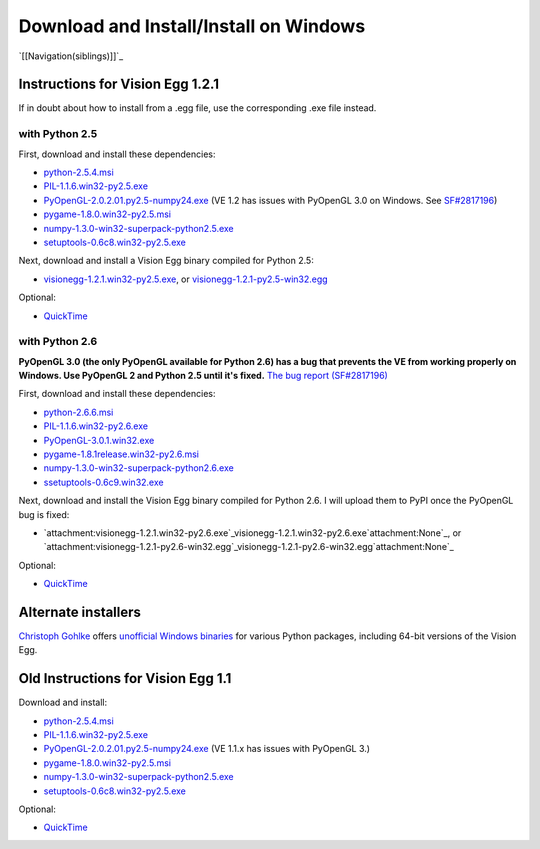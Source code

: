 Download and Install/Install on Windows
#######################################

`[[Navigation(siblings)]]`_

Instructions for Vision Egg 1.2.1
=================================

If in doubt about how to install from a .egg file, use the corresponding .exe file instead.

with Python 2.5
---------------

First, download and install these dependencies:

* `python-2.5.4.msi`_

* `PIL-1.1.6.win32-py2.5.exe`_

* `PyOpenGL-2.0.2.01.py2.5-numpy24.exe`_ (VE 1.2 has issues with PyOpenGL 3.0 on Windows. See `SF#2817196`_)

* `pygame-1.8.0.win32-py2.5.msi`_

* `numpy-1.3.0-win32-superpack-python2.5.exe`_

* `setuptools-0.6c8.win32-py2.5.exe`_

Next, download and install a Vision Egg binary compiled for Python 2.5:

* `visionegg-1.2.1.win32-py2.5.exe`_, or `visionegg-1.2.1-py2.5-win32.egg`_

Optional:

* QuickTime_

with Python 2.6
---------------

**PyOpenGL 3.0 (the only PyOpenGL available for Python 2.6) has a bug that prevents the VE from working properly on Windows. Use PyOpenGL 2 and Python 2.5 until it's fixed.** `The bug report (SF#2817196)`_

First, download and install these dependencies:

* `python-2.6.6.msi`_

* `PIL-1.1.6.win32-py2.6.exe`_

* `PyOpenGL-3.0.1.win32.exe`_

* `pygame-1.8.1release.win32-py2.6.msi`_

* `numpy-1.3.0-win32-superpack-python2.6.exe`_

* `ssetuptools-0.6c9.win32.exe`_

Next, download and install the Vision Egg binary compiled for Python 2.6. I will upload them to PyPI once the PyOpenGL bug is fixed:

* `attachment:visionegg-1.2.1.win32-py2.6.exe`_visionegg-1.2.1.win32-py2.6.exe`attachment:None`_, or `attachment:visionegg-1.2.1-py2.6-win32.egg`_visionegg-1.2.1-py2.6-win32.egg`attachment:None`_

Optional:

* QuickTime_

Alternate installers
====================

`Christoph Gohlke`_ offers `unofficial Windows binaries`_ for various Python packages, including 64-bit versions of the Vision Egg.

Old Instructions for Vision Egg 1.1
===================================

Download and install:

* `python-2.5.4.msi`_

* `PIL-1.1.6.win32-py2.5.exe`_

* `PyOpenGL-2.0.2.01.py2.5-numpy24.exe`_ (VE 1.1.x has issues with PyOpenGL 3.)

* `pygame-1.8.0.win32-py2.5.msi`_

* `numpy-1.3.0-win32-superpack-python2.5.exe <http://superb-west.dl.sourceforge.net/sourceforge/numpy/numpy-1.3.0-win32-superpack-python2.5.exe>`__

* `setuptools-0.6c8.win32-py2.5.exe`_

Optional:

* QuickTime_

.. ############################################################################

.. _python-2.5.4.msi: http://python.org/ftp/python/2.5.4/python-2.5.4.msi

.. _PIL-1.1.6.win32-py2.5.exe: http://effbot.org/downloads/PIL-1.1.6.win32-py2.5.exe

.. _PyOpenGL-2.0.2.01.py2.5-numpy24.exe: http://www.develer.com/~rasky/PyOpenGL-2.0.2.01.py2.5-numpy24.exe

.. _SF#2817196:
.. _The bug report (SF#2817196): https://sourceforge.net/tracker/?func=detail&atid=105988&aid=2817196&group_id=5988

.. _pygame-1.8.0.win32-py2.5.msi: http://www.pygame.org/ftp/pygame-1.8.0.win32-py2.5.msi

.. _numpy-1.3.0-win32-superpack-python2.5.exe: http://downloads.sourceforge.net/project/numpy/NumPy/1.3.0/numpy-1.3.0-win32-superpack-python2.5.exe

.. _setuptools-0.6c8.win32-py2.5.exe: http://pypi.python.org/packages/2.5/s/setuptools/setuptools-0.6c8.win32-py2.5.exe#md5=963088fdb1c7332b1cbd4885876e077a

.. _visionegg-1.2.1.win32-py2.5.exe: http://sourceforge.net/projects/visionegg/files/visionegg/1.2.1/visionegg-1.2.1.win32-py2.5.exe

.. _visionegg-1.2.1-py2.5-win32.egg: http://sourceforge.net/projects/visionegg/files/visionegg/1.2.1/visionegg-1.2.1-py2.5-win32.egg

.. _QuickTime: http://www.apple.com/quicktime/download/

.. _python-2.6.6.msi: http://python.org/ftp/python/2.6.6/python-2.6.6.msi

.. _PIL-1.1.6.win32-py2.6.exe: http://effbot.org/media/downloads/PIL-1.1.6.win32-py2.6.exe

.. _PyOpenGL-3.0.1.win32.exe: http://pypi.python.org/packages/any/P/PyOpenGL/PyOpenGL-3.0.1.win32.exe

.. _pygame-1.8.1release.win32-py2.6.msi: http://pygame.org/ftp/pygame-1.8.1release.win32-py2.6.msi

.. _numpy-1.3.0-win32-superpack-python2.6.exe: http://downloads.sourceforge.net/project/numpy/NumPy/1.3.0/numpy-1.3.0-win32-superpack-python2.6.exe

.. _ssetuptools-0.6c9.win32.exe: http://astraw.com/setuptools/setuptools-0.6c9.win32.exe

.. _Christoph Gohlke: http://www.lfd.uci.edu/~gohlke/

.. _unofficial Windows binaries: http://www.lfd.uci.edu/~gohlke/pythonlibs/#visionegg

